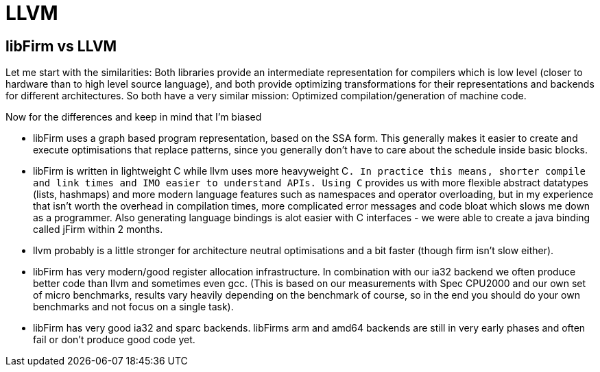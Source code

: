 LLVM
====

libFirm vs LLVM
---------------

Let me start with the similarities:
Both libraries provide an intermediate representation for compilers which is low level (closer to hardware than to high level source language), and both provide optimizing transformations for their representations and backends for different architectures.
So both have a very similar mission:
Optimized compilation/generation of machine code.

Now for the differences and keep in mind that I'm biased 

* libFirm uses a graph based program representation, based on the SSA form.
  This generally makes it easier to create and execute optimisations that replace patterns, since you generally don't have to care about the schedule inside basic blocks.
* libFirm is written in lightweight C while llvm uses more heavyweight C++.
  In practice this means, shorter compile and link times and IMO easier to understand APIs.
  Using C++ provides us with more flexible abstract datatypes (lists, hashmaps) and more modern language features such as namespaces and operator overloading, but in my experience that isn't worth the overhead in compilation times, more complicated error messages and code bloat which slows me down as a programmer.
  Also generating language bindings is alot easier with C interfaces - we were able to create a java binding called jFirm within 2 months.
* llvm probably is a little stronger for architecture neutral optimisations and a bit faster (though firm isn't slow either).
* libFirm has very modern/good register allocation infrastructure.
  In combination with our ia32 backend we often produce better code than llvm and sometimes even gcc.
  (This is based on our measurements with Spec CPU2000 and our own set of micro benchmarks, results vary heavily depending on the benchmark of course, so in the end you should do your own benchmarks and not focus on a single task).
* libFirm has very good ia32 and sparc backends.
  libFirms arm and amd64 backends are still in very early phases and often fail or don't produce good code yet.
